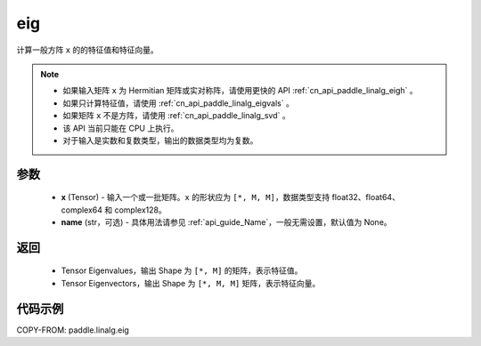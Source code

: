 .. _cn_api_paddle_linalg_eig:

eig
-------------------------------

.. py:function:: paddle.linalg.eig(x, name=None)

计算一般方阵 ``x`` 的的特征值和特征向量。

.. note::
    - 如果输入矩阵 ``x`` 为 Hermitian 矩阵或实对称阵，请使用更快的 API :ref:`cn_api_paddle_linalg_eigh` 。
    - 如果只计算特征值，请使用 :ref:`cn_api_paddle_linalg_eigvals` 。
    - 如果矩阵 ``x`` 不是方阵，请使用 :ref:`cn_api_paddle_linalg_svd` 。
    - 该 API 当前只能在 CPU 上执行。
    - 对于输入是实数和复数类型，输出的数据类型均为复数。

参数
::::::::::::

    - **x** (Tensor) - 输入一个或一批矩阵。``x`` 的形状应为 ``[*, M, M]``，数据类型支持 float32、float64、complex64 和 complex128。
    - **name** (str，可选) - 具体用法请参见 :ref:`api_guide_Name`，一般无需设置，默认值为 None。

返回
::::::::::::

    - Tensor Eigenvalues，输出 Shape 为 ``[*, M]`` 的矩阵，表示特征值。
    - Tensor Eigenvectors，输出 Shape 为 ``[*, M, M]`` 矩阵，表示特征向量。

代码示例
::::::::::

COPY-FROM: paddle.linalg.eig
